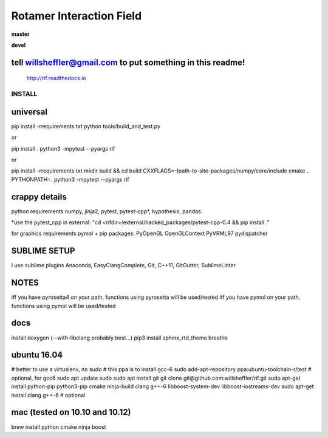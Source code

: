 
Rotamer Interaction Field
=========================

.. inclusion-marker-do-not-remove


.. image:: https://img.shields.io/pypi/v/rif.svg
    :target: https://pypi.python.org/pypi/rif/

**master**

.. image:: https://img.shields.io/travis/willsheffler/rif.svg
    :target: http://travis-ci.org/willsheffler/rif
.. image:: https://img.shields.io/codecov/c/github/willsheffler/rif.svg
    :target: https://codecov.io/gh/willsheffler/rif


**devel**

.. image:: https://img.shields.io/travis/willsheffler/rif/devel.svg
    :target: http://travis-ci.org/willsheffler/rif
.. image:: https://img.shields.io/codecov/c/github/willsheffler/rif/devel.svg
    :target: https://codecov.io/gh/willsheffler/rif/devel


tell willsheffler@gmail.com to put something in this readme!
~~~~~~~~~~~~~~~~~~~~~~~~~~~~~~~~~~~~~~~~~~~~~~~~~~~~~~~~~~~~~~

    http://rif.readthedocs.io


INSTALL
-------

universal
~~~~~~~~~~

pip install -rrequirements.txt
python tools/build_and_test.py

or

pip install .
python3 -mpytest --pyargs rif

or

pip install -rrequirements.txt
mkdir build && cd build
CXXFLAGS=-Ipath-to-site-packages/numpy/core/include cmake ..
PYTHONPATH=. python3 -mpytest --pyargs rif

crappy details
~~~~~~~~~~~~~~~~~

python requirements
numpy, jinja2, pytest, pytest-cpp\*, hypothesis, pandas

\*use the pytest\_cpp in external: "cd \<rifdi\r>/external/hacked_packages/pytest-cpp-0.4 && pip install ."

for graphics requirements
pymol + pip packages: PyOpenGL OpenGLContext PyVRML97 pydispatcher

SUBLIME SETUP
~~~~~~~~~~~~~~
I use sublime plugins Anaconda, EasyClangComplete, Git, C++11, GitGutter, SublimeLinter

NOTES
~~~~~~~
iff you have pyrosetta4 on your path, functions using pyrosetta will be used/tested
iff you have pymol on your path, functions using pymol will be used/tested

docs
~~~~
install doxygen (--with-libclang probably best...)
pip3 install sphinx_rtd_theme breathe

ubuntu 16.04
~~~~~~~~~~~~
\# better to use a virtualenv, no sudo
\# this ppa is to install gcc-6
sudo add-apt-repository ppa:ubuntu-toolchain-r/test # optional, for gcc6
sudo apt update
sudo sudo apt install git
git clone git@github.com:willsheffler/rif.git
sudo apt-get install python-pip python3-pip cmake ninja-build clang g++-6 libboost-system-dev libboost-iostreams-dev
sudo apt-get install clang g++-6 # optional


mac (tested on 10.10 and 10.12)
~~~~~~~~~~~~~~~~~~~~~~~~~~~~~~~~
brew install python cmake ninja boost

